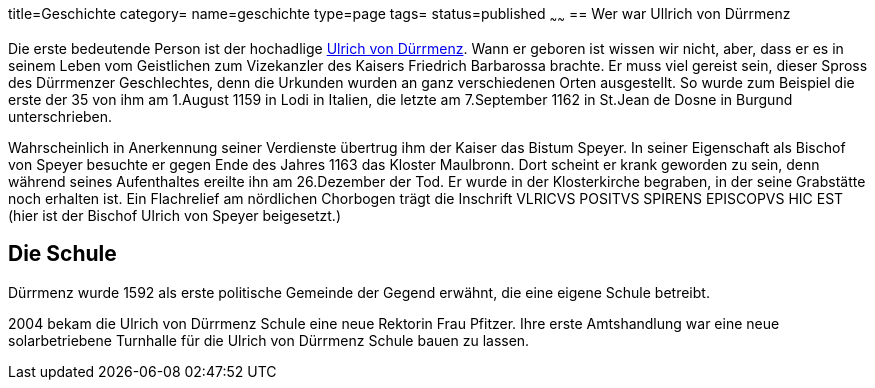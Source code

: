 title=Geschichte
category=
name=geschichte
type=page
tags=
status=published
~~~~~~
== Wer war Ullrich von Dürrmenz

Die erste bedeutende Person ist der hochadlige 
http://de.wikipedia.org/wiki/Ulrich_I._von_D%C3%BCrrmenz[Ulrich von Dürrmenz]. 
Wann er geboren ist wissen wir nicht, 
aber, dass er es in seinem Leben vom Geistlichen zum Vizekanzler des Kaisers Friedrich Barbarossa brachte. 
Er muss viel gereist sein, dieser Spross des Dürrmenzer Geschlechtes, denn die Urkunden wurden 
an ganz verschiedenen Orten ausgestellt. So wurde zum Beispiel die erste der 35 von 
ihm am 1.August 1159 in Lodi in Italien, die letzte am 7.September 1162 in St.Jean de Dosne in Burgund 
unterschrieben. 

Wahrscheinlich in Anerkennung seiner Verdienste übertrug ihm der Kaiser das Bistum Speyer. 
In seiner Eigenschaft als Bischof von Speyer besuchte er gegen Ende des Jahres 1163 das Kloster Maulbronn. 
Dort scheint er krank geworden zu sein, denn während seines Aufenthaltes ereilte ihn am 26.Dezember der Tod. 
Er wurde in der Klosterkirche begraben, in der seine Grabstätte noch erhalten ist. Ein Flachrelief am 
nördlichen Chorbogen trägt die Inschrift VLRICVS POSITVS SPIRENS EPISCOPVS HIC EST (hier ist der Bischof 
Ulrich von Speyer beigesetzt.) 

== Die Schule

Dürrmenz wurde 1592 als erste politische Gemeinde der Gegend erwähnt, die eine eigene Schule betreibt. 

2004 bekam die Ulrich von Dürrmenz Schule eine neue Rektorin Frau Pfitzer. Ihre erste Amtshandlung 
war eine neue solarbetriebene Turnhalle für die Ulrich von Dürrmenz Schule bauen zu lassen.
